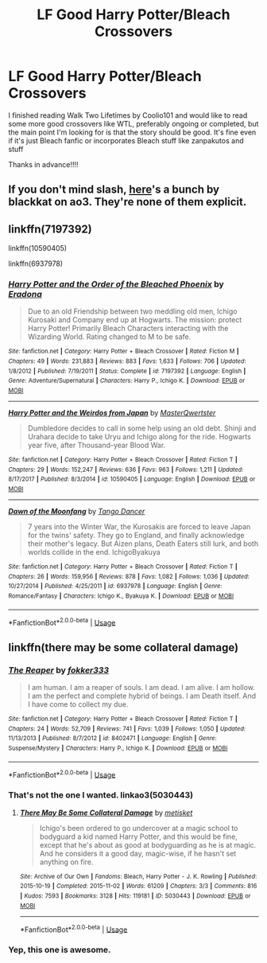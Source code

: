 #+TITLE: LF Good Harry Potter/Bleach Crossovers

* LF Good Harry Potter/Bleach Crossovers
:PROPERTIES:
:Author: pgarhwal
:Score: 2
:DateUnix: 1571114473.0
:DateShort: 2019-Oct-15
:FlairText: Request
:END:
I finished reading Walk Two Lifetimes by Coolio101 and would like to read some more good crossovers like WTL, preferably ongoing or completed, but the main point I'm looking for is that the story should be good. It's fine even if it's just Bleach fanfic or incorporates Bleach stuff like zanpakutos and stuff

Thanks in advance!!!!


** If you don't mind slash, [[https://archiveofourown.org/works?utf8=%E2%9C%93&commit=Sort+and+Filter&work_search%5Bsort_column%5D=word_count&include_work_search%5Bfandom_ids%5D%5B%5D=5178&work_search%5Bother_tag_names%5D=&work_search%5Bexcluded_tag_names%5D=&work_search%5Bcrossover%5D=&work_search%5Bcomplete%5D=&work_search%5Bwords_from%5D=&work_search%5Bwords_to%5D=&work_search%5Bdate_from%5D=&work_search%5Bdate_to%5D=&work_search%5Bquery%5D=&work_search%5Blanguage_id%5D=&fandom_id=136512&pseud_id=blackkat&user_id=blackkat][here]]'s a bunch by blackkat on ao3. They're none of them explicit.
:PROPERTIES:
:Author: i_atent_ded
:Score: 1
:DateUnix: 1571118047.0
:DateShort: 2019-Oct-15
:END:


** linkffn(7197392)

linkffn(10590405)

linkffn(6937978)
:PROPERTIES:
:Author: LurkingFromTheShadow
:Score: 1
:DateUnix: 1571126755.0
:DateShort: 2019-Oct-15
:END:

*** [[https://www.fanfiction.net/s/7197392/1/][*/Harry Potter and the Order of the Bleached Phoenix/*]] by [[https://www.fanfiction.net/u/1874144/Eradona][/Eradona/]]

#+begin_quote
  Due to an old Friendship between two meddling old men, Ichigo Kurosaki and Company end up at Hogwarts. The mission: protect Harry Potter! Primarily Bleach Characters interacting with the Wizarding World. Rating changed to M to be safe.
#+end_quote

^{/Site/:} ^{fanfiction.net} ^{*|*} ^{/Category/:} ^{Harry} ^{Potter} ^{+} ^{Bleach} ^{Crossover} ^{*|*} ^{/Rated/:} ^{Fiction} ^{M} ^{*|*} ^{/Chapters/:} ^{49} ^{*|*} ^{/Words/:} ^{231,883} ^{*|*} ^{/Reviews/:} ^{883} ^{*|*} ^{/Favs/:} ^{1,633} ^{*|*} ^{/Follows/:} ^{706} ^{*|*} ^{/Updated/:} ^{1/8/2012} ^{*|*} ^{/Published/:} ^{7/19/2011} ^{*|*} ^{/Status/:} ^{Complete} ^{*|*} ^{/id/:} ^{7197392} ^{*|*} ^{/Language/:} ^{English} ^{*|*} ^{/Genre/:} ^{Adventure/Supernatural} ^{*|*} ^{/Characters/:} ^{Harry} ^{P.,} ^{Ichigo} ^{K.} ^{*|*} ^{/Download/:} ^{[[http://www.ff2ebook.com/old/ffn-bot/index.php?id=7197392&source=ff&filetype=epub][EPUB]]} ^{or} ^{[[http://www.ff2ebook.com/old/ffn-bot/index.php?id=7197392&source=ff&filetype=mobi][MOBI]]}

--------------

[[https://www.fanfiction.net/s/10590405/1/][*/Harry Potter and the Weirdos from Japan/*]] by [[https://www.fanfiction.net/u/4817237/MasterQwertster][/MasterQwertster/]]

#+begin_quote
  Dumbledore decides to call in some help using an old debt. Shinji and Urahara decide to take Uryu and Ichigo along for the ride. Hogwarts year five, after Thousand-year Blood War.
#+end_quote

^{/Site/:} ^{fanfiction.net} ^{*|*} ^{/Category/:} ^{Harry} ^{Potter} ^{+} ^{Bleach} ^{Crossover} ^{*|*} ^{/Rated/:} ^{Fiction} ^{T} ^{*|*} ^{/Chapters/:} ^{29} ^{*|*} ^{/Words/:} ^{152,247} ^{*|*} ^{/Reviews/:} ^{636} ^{*|*} ^{/Favs/:} ^{963} ^{*|*} ^{/Follows/:} ^{1,211} ^{*|*} ^{/Updated/:} ^{8/17/2017} ^{*|*} ^{/Published/:} ^{8/3/2014} ^{*|*} ^{/id/:} ^{10590405} ^{*|*} ^{/Language/:} ^{English} ^{*|*} ^{/Download/:} ^{[[http://www.ff2ebook.com/old/ffn-bot/index.php?id=10590405&source=ff&filetype=epub][EPUB]]} ^{or} ^{[[http://www.ff2ebook.com/old/ffn-bot/index.php?id=10590405&source=ff&filetype=mobi][MOBI]]}

--------------

[[https://www.fanfiction.net/s/6937978/1/][*/Dawn of the Moonfang/*]] by [[https://www.fanfiction.net/u/1620442/Tango-Dancer][/Tango Dancer/]]

#+begin_quote
  7 years into the Winter War, the Kurosakis are forced to leave Japan for the twins' safety. They go to England, and finally acknowledge their mother's legacy. But Aizen plans, Death Eaters still lurk, and both worlds collide in the end. IchigoByakuya
#+end_quote

^{/Site/:} ^{fanfiction.net} ^{*|*} ^{/Category/:} ^{Harry} ^{Potter} ^{+} ^{Bleach} ^{Crossover} ^{*|*} ^{/Rated/:} ^{Fiction} ^{T} ^{*|*} ^{/Chapters/:} ^{26} ^{*|*} ^{/Words/:} ^{159,956} ^{*|*} ^{/Reviews/:} ^{878} ^{*|*} ^{/Favs/:} ^{1,082} ^{*|*} ^{/Follows/:} ^{1,036} ^{*|*} ^{/Updated/:} ^{10/27/2014} ^{*|*} ^{/Published/:} ^{4/25/2011} ^{*|*} ^{/id/:} ^{6937978} ^{*|*} ^{/Language/:} ^{English} ^{*|*} ^{/Genre/:} ^{Romance/Fantasy} ^{*|*} ^{/Characters/:} ^{Ichigo} ^{K.,} ^{Byakuya} ^{K.} ^{*|*} ^{/Download/:} ^{[[http://www.ff2ebook.com/old/ffn-bot/index.php?id=6937978&source=ff&filetype=epub][EPUB]]} ^{or} ^{[[http://www.ff2ebook.com/old/ffn-bot/index.php?id=6937978&source=ff&filetype=mobi][MOBI]]}

--------------

*FanfictionBot*^{2.0.0-beta} | [[https://github.com/tusing/reddit-ffn-bot/wiki/Usage][Usage]]
:PROPERTIES:
:Author: FanfictionBot
:Score: 1
:DateUnix: 1571126776.0
:DateShort: 2019-Oct-15
:END:


** linkffn(there may be some collateral damage)
:PROPERTIES:
:Author: in_for_the_win
:Score: 1
:DateUnix: 1571174236.0
:DateShort: 2019-Oct-16
:END:

*** [[https://www.fanfiction.net/s/8402471/1/][*/The Reaper/*]] by [[https://www.fanfiction.net/u/3123849/fokker333][/fokker333/]]

#+begin_quote
  I am human. I am a reaper of souls. I am dead. I am alive. I am hollow. I am the perfect and complete hybrid of beings. I am Death itself. And I have come to collect my due.
#+end_quote

^{/Site/:} ^{fanfiction.net} ^{*|*} ^{/Category/:} ^{Harry} ^{Potter} ^{+} ^{Bleach} ^{Crossover} ^{*|*} ^{/Rated/:} ^{Fiction} ^{T} ^{*|*} ^{/Chapters/:} ^{24} ^{*|*} ^{/Words/:} ^{52,709} ^{*|*} ^{/Reviews/:} ^{741} ^{*|*} ^{/Favs/:} ^{1,039} ^{*|*} ^{/Follows/:} ^{1,050} ^{*|*} ^{/Updated/:} ^{11/13/2013} ^{*|*} ^{/Published/:} ^{8/7/2012} ^{*|*} ^{/id/:} ^{8402471} ^{*|*} ^{/Language/:} ^{English} ^{*|*} ^{/Genre/:} ^{Suspense/Mystery} ^{*|*} ^{/Characters/:} ^{Harry} ^{P.,} ^{Ichigo} ^{K.} ^{*|*} ^{/Download/:} ^{[[http://www.ff2ebook.com/old/ffn-bot/index.php?id=8402471&source=ff&filetype=epub][EPUB]]} ^{or} ^{[[http://www.ff2ebook.com/old/ffn-bot/index.php?id=8402471&source=ff&filetype=mobi][MOBI]]}

--------------

*FanfictionBot*^{2.0.0-beta} | [[https://github.com/tusing/reddit-ffn-bot/wiki/Usage][Usage]]
:PROPERTIES:
:Author: FanfictionBot
:Score: 1
:DateUnix: 1571174262.0
:DateShort: 2019-Oct-16
:END:


*** That's not the one I wanted. linkao3(5030443)
:PROPERTIES:
:Author: in_for_the_win
:Score: 1
:DateUnix: 1571174405.0
:DateShort: 2019-Oct-16
:END:

**** [[https://archiveofourown.org/works/5030443][*/There May Be Some Collateral Damage/*]] by [[https://www.archiveofourown.org/users/metisket/pseuds/metisket][/metisket/]]

#+begin_quote
  Ichigo's been ordered to go undercover at a magic school to bodyguard a kid named Harry Potter, and this would be fine, except that he's about as good at bodyguarding as he is at magic. And he considers it a good day, magic-wise, if he hasn't set anything on fire.
#+end_quote

^{/Site/:} ^{Archive} ^{of} ^{Our} ^{Own} ^{*|*} ^{/Fandoms/:} ^{Bleach,} ^{Harry} ^{Potter} ^{-} ^{J.} ^{K.} ^{Rowling} ^{*|*} ^{/Published/:} ^{2015-10-19} ^{*|*} ^{/Completed/:} ^{2015-11-02} ^{*|*} ^{/Words/:} ^{61209} ^{*|*} ^{/Chapters/:} ^{3/3} ^{*|*} ^{/Comments/:} ^{816} ^{*|*} ^{/Kudos/:} ^{7593} ^{*|*} ^{/Bookmarks/:} ^{3128} ^{*|*} ^{/Hits/:} ^{119181} ^{*|*} ^{/ID/:} ^{5030443} ^{*|*} ^{/Download/:} ^{[[https://archiveofourown.org/downloads/5030443/There%20May%20Be%20Some.epub?updated_at=1570075406][EPUB]]} ^{or} ^{[[https://archiveofourown.org/downloads/5030443/There%20May%20Be%20Some.mobi?updated_at=1570075406][MOBI]]}

--------------

*FanfictionBot*^{2.0.0-beta} | [[https://github.com/tusing/reddit-ffn-bot/wiki/Usage][Usage]]
:PROPERTIES:
:Author: FanfictionBot
:Score: 1
:DateUnix: 1571174422.0
:DateShort: 2019-Oct-16
:END:


*** Yep, this one is awesome.
:PROPERTIES:
:Author: TheVoteMote
:Score: 1
:DateUnix: 1571538133.0
:DateShort: 2019-Oct-20
:END:
